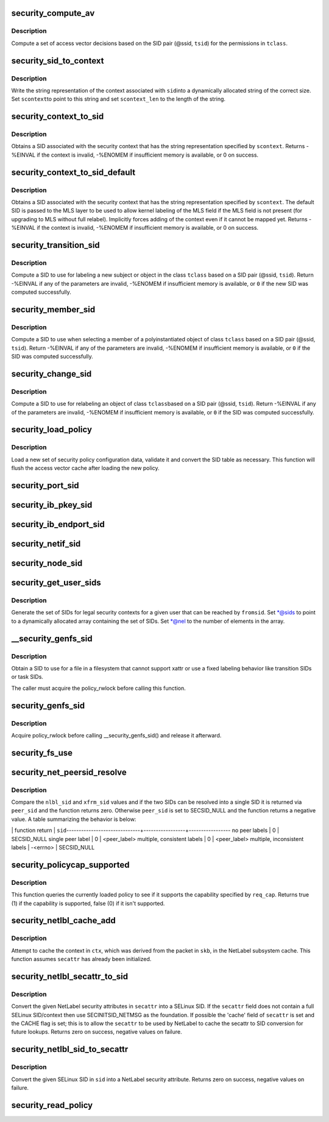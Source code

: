.. -*- coding: utf-8; mode: rst -*-
.. src-file: security/selinux/ss/services.c

.. _`security_compute_av`:

security_compute_av
===================

.. c:function:: void security_compute_av(u32 ssid, u32 tsid, u16 orig_tclass, struct av_decision *avd, struct extended_perms *xperms)

    Compute access vector decisions.

    :param u32 ssid:
        source security identifier

    :param u32 tsid:
        target security identifier

    :param u16 orig_tclass:
        *undescribed*

    :param struct av_decision \*avd:
        access vector decisions

    :param struct extended_perms \*xperms:
        extended permissions

.. _`security_compute_av.description`:

Description
-----------

Compute a set of access vector decisions based on the
SID pair (@ssid, \ ``tsid``\ ) for the permissions in \ ``tclass``\ .

.. _`security_sid_to_context`:

security_sid_to_context
=======================

.. c:function:: int security_sid_to_context(u32 sid, char **scontext, u32 *scontext_len)

    Obtain a context for a given SID.

    :param u32 sid:
        security identifier, SID

    :param char \*\*scontext:
        security context

    :param u32 \*scontext_len:
        length in bytes

.. _`security_sid_to_context.description`:

Description
-----------

Write the string representation of the context associated with \ ``sid``\ 
into a dynamically allocated string of the correct size.  Set \ ``scontext``\ 
to point to this string and set \ ``scontext_len``\  to the length of the string.

.. _`security_context_to_sid`:

security_context_to_sid
=======================

.. c:function:: int security_context_to_sid(const char *scontext, u32 scontext_len, u32 *sid, gfp_t gfp)

    Obtain a SID for a given security context.

    :param const char \*scontext:
        security context

    :param u32 scontext_len:
        length in bytes

    :param u32 \*sid:
        security identifier, SID

    :param gfp_t gfp:
        context for the allocation

.. _`security_context_to_sid.description`:

Description
-----------

Obtains a SID associated with the security context that
has the string representation specified by \ ``scontext``\ .
Returns -%EINVAL if the context is invalid, -%ENOMEM if insufficient
memory is available, or 0 on success.

.. _`security_context_to_sid_default`:

security_context_to_sid_default
===============================

.. c:function:: int security_context_to_sid_default(const char *scontext, u32 scontext_len, u32 *sid, u32 def_sid, gfp_t gfp_flags)

    Obtain a SID for a given security context, falling back to specified default if needed.

    :param const char \*scontext:
        security context

    :param u32 scontext_len:
        length in bytes

    :param u32 \*sid:
        security identifier, SID

    :param u32 def_sid:
        default SID to assign on error

    :param gfp_t gfp_flags:
        *undescribed*

.. _`security_context_to_sid_default.description`:

Description
-----------

Obtains a SID associated with the security context that
has the string representation specified by \ ``scontext``\ .
The default SID is passed to the MLS layer to be used to allow
kernel labeling of the MLS field if the MLS field is not present
(for upgrading to MLS without full relabel).
Implicitly forces adding of the context even if it cannot be mapped yet.
Returns -%EINVAL if the context is invalid, -%ENOMEM if insufficient
memory is available, or 0 on success.

.. _`security_transition_sid`:

security_transition_sid
=======================

.. c:function:: int security_transition_sid(u32 ssid, u32 tsid, u16 tclass, const struct qstr *qstr, u32 *out_sid)

    Compute the SID for a new subject/object.

    :param u32 ssid:
        source security identifier

    :param u32 tsid:
        target security identifier

    :param u16 tclass:
        target security class

    :param const struct qstr \*qstr:
        *undescribed*

    :param u32 \*out_sid:
        security identifier for new subject/object

.. _`security_transition_sid.description`:

Description
-----------

Compute a SID to use for labeling a new subject or object in the
class \ ``tclass``\  based on a SID pair (@ssid, \ ``tsid``\ ).
Return -%EINVAL if any of the parameters are invalid, -%ENOMEM
if insufficient memory is available, or \ ``0``\  if the new SID was
computed successfully.

.. _`security_member_sid`:

security_member_sid
===================

.. c:function:: int security_member_sid(u32 ssid, u32 tsid, u16 tclass, u32 *out_sid)

    Compute the SID for member selection.

    :param u32 ssid:
        source security identifier

    :param u32 tsid:
        target security identifier

    :param u16 tclass:
        target security class

    :param u32 \*out_sid:
        security identifier for selected member

.. _`security_member_sid.description`:

Description
-----------

Compute a SID to use when selecting a member of a polyinstantiated
object of class \ ``tclass``\  based on a SID pair (@ssid, \ ``tsid``\ ).
Return -%EINVAL if any of the parameters are invalid, -%ENOMEM
if insufficient memory is available, or \ ``0``\  if the SID was
computed successfully.

.. _`security_change_sid`:

security_change_sid
===================

.. c:function:: int security_change_sid(u32 ssid, u32 tsid, u16 tclass, u32 *out_sid)

    Compute the SID for object relabeling.

    :param u32 ssid:
        source security identifier

    :param u32 tsid:
        target security identifier

    :param u16 tclass:
        target security class

    :param u32 \*out_sid:
        security identifier for selected member

.. _`security_change_sid.description`:

Description
-----------

Compute a SID to use for relabeling an object of class \ ``tclass``\ 
based on a SID pair (@ssid, \ ``tsid``\ ).
Return -%EINVAL if any of the parameters are invalid, -%ENOMEM
if insufficient memory is available, or \ ``0``\  if the SID was
computed successfully.

.. _`security_load_policy`:

security_load_policy
====================

.. c:function:: int security_load_policy(void *data, size_t len)

    Load a security policy configuration.

    :param void \*data:
        binary policy data

    :param size_t len:
        length of data in bytes

.. _`security_load_policy.description`:

Description
-----------

Load a new set of security policy configuration data,
validate it and convert the SID table as necessary.
This function will flush the access vector cache after
loading the new policy.

.. _`security_port_sid`:

security_port_sid
=================

.. c:function:: int security_port_sid(u8 protocol, u16 port, u32 *out_sid)

    Obtain the SID for a port.

    :param u8 protocol:
        protocol number

    :param u16 port:
        port number

    :param u32 \*out_sid:
        security identifier

.. _`security_ib_pkey_sid`:

security_ib_pkey_sid
====================

.. c:function:: int security_ib_pkey_sid(u64 subnet_prefix, u16 pkey_num, u32 *out_sid)

    Obtain the SID for a pkey.

    :param u64 subnet_prefix:
        Subnet Prefix

    :param u16 pkey_num:
        pkey number

    :param u32 \*out_sid:
        security identifier

.. _`security_ib_endport_sid`:

security_ib_endport_sid
=======================

.. c:function:: int security_ib_endport_sid(const char *dev_name, u8 port_num, u32 *out_sid)

    Obtain the SID for a subnet management interface.

    :param const char \*dev_name:
        device name

    :param u8 port_num:
        *undescribed*

    :param u32 \*out_sid:
        security identifier

.. _`security_netif_sid`:

security_netif_sid
==================

.. c:function:: int security_netif_sid(char *name, u32 *if_sid)

    Obtain the SID for a network interface.

    :param char \*name:
        interface name

    :param u32 \*if_sid:
        interface SID

.. _`security_node_sid`:

security_node_sid
=================

.. c:function:: int security_node_sid(u16 domain, void *addrp, u32 addrlen, u32 *out_sid)

    Obtain the SID for a node (host).

    :param u16 domain:
        communication domain aka address family

    :param void \*addrp:
        address

    :param u32 addrlen:
        address length in bytes

    :param u32 \*out_sid:
        security identifier

.. _`security_get_user_sids`:

security_get_user_sids
======================

.. c:function:: int security_get_user_sids(u32 fromsid, char *username, u32 **sids, u32 *nel)

    Obtain reachable SIDs for a user.

    :param u32 fromsid:
        starting SID

    :param char \*username:
        username

    :param u32 \*\*sids:
        array of reachable SIDs for user

    :param u32 \*nel:
        number of elements in \ ``sids``\ 

.. _`security_get_user_sids.description`:

Description
-----------

Generate the set of SIDs for legal security contexts
for a given user that can be reached by \ ``fromsid``\ .
Set \*@sids to point to a dynamically allocated
array containing the set of SIDs.  Set \*@nel to the
number of elements in the array.

.. _`__security_genfs_sid`:

__security_genfs_sid
====================

.. c:function:: int __security_genfs_sid(const char *fstype, char *path, u16 orig_sclass, u32 *sid)

    Helper to obtain a SID for a file in a filesystem

    :param const char \*fstype:
        filesystem type

    :param char \*path:
        path from root of mount

    :param u16 orig_sclass:
        *undescribed*

    :param u32 \*sid:
        SID for path

.. _`__security_genfs_sid.description`:

Description
-----------

Obtain a SID to use for a file in a filesystem that
cannot support xattr or use a fixed labeling behavior like
transition SIDs or task SIDs.

The caller must acquire the policy_rwlock before calling this function.

.. _`security_genfs_sid`:

security_genfs_sid
==================

.. c:function:: int security_genfs_sid(const char *fstype, char *path, u16 orig_sclass, u32 *sid)

    Obtain a SID for a file in a filesystem

    :param const char \*fstype:
        filesystem type

    :param char \*path:
        path from root of mount

    :param u16 orig_sclass:
        *undescribed*

    :param u32 \*sid:
        SID for path

.. _`security_genfs_sid.description`:

Description
-----------

Acquire policy_rwlock before calling \__security_genfs_sid() and release
it afterward.

.. _`security_fs_use`:

security_fs_use
===============

.. c:function:: int security_fs_use(struct super_block *sb)

    Determine how to handle labeling for a filesystem.

    :param struct super_block \*sb:
        superblock in question

.. _`security_net_peersid_resolve`:

security_net_peersid_resolve
============================

.. c:function:: int security_net_peersid_resolve(u32 nlbl_sid, u32 nlbl_type, u32 xfrm_sid, u32 *peer_sid)

    Compare and resolve two network peer SIDs

    :param u32 nlbl_sid:
        NetLabel SID

    :param u32 nlbl_type:
        NetLabel labeling protocol type

    :param u32 xfrm_sid:
        XFRM SID

    :param u32 \*peer_sid:
        *undescribed*

.. _`security_net_peersid_resolve.description`:

Description
-----------

Compare the \ ``nlbl_sid``\  and \ ``xfrm_sid``\  values and if the two SIDs can be
resolved into a single SID it is returned via \ ``peer_sid``\  and the function
returns zero.  Otherwise \ ``peer_sid``\  is set to SECSID_NULL and the function
returns a negative value.  A table summarizing the behavior is below:

\| function return \|      \ ``sid``\ 
------------------------------+-----------------+-----------------
no peer labels                \|        0        \|    SECSID_NULL
single peer label             \|        0        \|    <peer_label>
multiple, consistent labels   \|        0        \|    <peer_label>
multiple, inconsistent labels \|    -<errno>     \|    SECSID_NULL

.. _`security_policycap_supported`:

security_policycap_supported
============================

.. c:function:: int security_policycap_supported(unsigned int req_cap)

    Check for a specific policy capability

    :param unsigned int req_cap:
        capability

.. _`security_policycap_supported.description`:

Description
-----------

This function queries the currently loaded policy to see if it supports the
capability specified by \ ``req_cap``\ .  Returns true (1) if the capability is
supported, false (0) if it isn't supported.

.. _`security_netlbl_cache_add`:

security_netlbl_cache_add
=========================

.. c:function:: void security_netlbl_cache_add(struct netlbl_lsm_secattr *secattr, u32 sid)

    Add an entry to the NetLabel cache

    :param struct netlbl_lsm_secattr \*secattr:
        the NetLabel packet security attributes

    :param u32 sid:
        the SELinux SID

.. _`security_netlbl_cache_add.description`:

Description
-----------

Attempt to cache the context in \ ``ctx``\ , which was derived from the packet in
\ ``skb``\ , in the NetLabel subsystem cache.  This function assumes \ ``secattr``\  has
already been initialized.

.. _`security_netlbl_secattr_to_sid`:

security_netlbl_secattr_to_sid
==============================

.. c:function:: int security_netlbl_secattr_to_sid(struct netlbl_lsm_secattr *secattr, u32 *sid)

    Convert a NetLabel secattr to a SELinux SID

    :param struct netlbl_lsm_secattr \*secattr:
        the NetLabel packet security attributes

    :param u32 \*sid:
        the SELinux SID

.. _`security_netlbl_secattr_to_sid.description`:

Description
-----------

Convert the given NetLabel security attributes in \ ``secattr``\  into a
SELinux SID.  If the \ ``secattr``\  field does not contain a full SELinux
SID/context then use SECINITSID_NETMSG as the foundation.  If possible the
'cache' field of \ ``secattr``\  is set and the CACHE flag is set; this is to
allow the \ ``secattr``\  to be used by NetLabel to cache the secattr to SID
conversion for future lookups.  Returns zero on success, negative values on
failure.

.. _`security_netlbl_sid_to_secattr`:

security_netlbl_sid_to_secattr
==============================

.. c:function:: int security_netlbl_sid_to_secattr(u32 sid, struct netlbl_lsm_secattr *secattr)

    Convert a SELinux SID to a NetLabel secattr

    :param u32 sid:
        the SELinux SID

    :param struct netlbl_lsm_secattr \*secattr:
        the NetLabel packet security attributes

.. _`security_netlbl_sid_to_secattr.description`:

Description
-----------

Convert the given SELinux SID in \ ``sid``\  into a NetLabel security attribute.
Returns zero on success, negative values on failure.

.. _`security_read_policy`:

security_read_policy
====================

.. c:function:: int security_read_policy(void **data, size_t *len)

    read the policy.

    :param void \*\*data:
        binary policy data

    :param size_t \*len:
        length of data in bytes

.. This file was automatic generated / don't edit.

